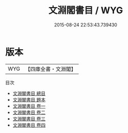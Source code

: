#+TITLE: 文淵閣書目 / WYG
#+DATE: 2015-08-24 22:53:43.739430
* 版本
 |       WYG|【四庫全書・文淵閣】|
目次
 - [[file:KR2n0007_000.txt::000-1a][文淵閣書目 總目]]
 - [[file:KR2n0007_000.txt::000-7a][文淵閣書目 題本]]
 - [[file:KR2n0007_001.txt::001-1a][文淵閣書目 卷一]]
 - [[file:KR2n0007_002.txt::002-1a][文淵閣書目 卷二]]
 - [[file:KR2n0007_003.txt::003-1a][文淵閣書目 卷三]]
 - [[file:KR2n0007_004.txt::004-1a][文淵閣書目 卷四]]
